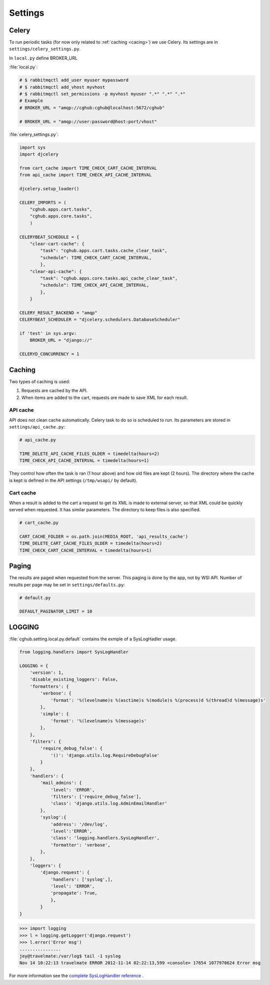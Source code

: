 Settings
=================

Celery
----------

To run periodic tasks (for now only related to :ref:`caching <cacing>`) we use Celery.
Its settings are in ``settings/celery_settings.py``.

In ``local.py`` define BROKER_URL

:file:`local.py`:

.. code-block:: python

	# $ rabbitmqctl add_user myuser mypassword
	# $ rabbitmqctl add_vhost myvhost
	# $ rabbitmqctl set_permissions -p myvhost myuser ".*" ".*" ".*"
	# Example
	# BROKER_URL = "amqp://cghub:cghub@localhost:5672/cghub"

	# BROKER_URL = "amqp://user:password@host:port/vhost"

:file:`celery_settings.py`:

.. code-block:: python

	import sys
	import djcelery

	from cart_cache import TIME_CHECK_CART_CACHE_INTERVAL
	from api_cache import TIME_CHECK_API_CACHE_INTERVAL

	djcelery.setup_loader()

	CELERY_IMPORTS = (
	    "cghub.apps.cart.tasks",
	    "cghub.apps.core.tasks",
	    )

	CELERYBEAT_SCHEDULE = {
	    "clear-cart-cache": {
	        "task": "cghub.apps.cart.tasks.cache_clear_task",
	        "schedule": TIME_CHECK_CART_CACHE_INTERVAL,
	        },
	    "clear-api-cache": {
	        "task": "cghub.apps.core.tasks.api_cache_clear_task",
	        "schedule": TIME_CHECK_API_CACHE_INTERVAL,
	        },
	    }

	CELERY_RESULT_BACKEND = "amqp"
	CELERYBEAT_SCHEDULER = "djcelery.schedulers.DatabaseScheduler"

	if 'test' in sys.argv:
	    BROKER_URL = "django://"

	CELERYD_CONCURRENCY = 1


.. _caching:

Caching
---------

Two types of caching is used:

1. Requests are cached by the API.
2. When items are added to the cart, requests are made to save XML for each result.

API cache
~~~~~~~~~~~~~

API does not clean cache automatically. Celery task to do so is scheduled to run. Its parameters are stored in ``settings/api_cache.py``:

.. code-block:: python

    # api_cache.py

    TIME_DELETE_API_CACHE_FILES_OLDER = timedelta(hours=2)
    TIME_CHECK_API_CACHE_INTERVAL = timedelta(hours=1)

They control how often the task is ran (1 hour above) and how old files are kept (2 hours). 
The directory where the cache is kept is defined in the API settings (``/tmp/wsapi/`` by default).

Cart cache
~~~~~~~~~~~~~~~

When a result is added to the cart a request to get its XML is made to external server, 
so that XML could be quickly served when requested. It has similar parameters. The directory
to keep files is also specified.

.. code-block:: python

    # cart_cache.py

    CART_CACHE_FOLDER = os.path.join(MEDIA_ROOT, 'api_results_cache')
    TIME_DELETE_CART_CACHE_FILES_OLDER = timedelta(hours=2)
    TIME_CHECK_CART_CACHE_INTERVAL = timedelta(hours=1)

Paging
-------------

The results are paged when requested from the server. This paging is done by the app, not by WSI API. 
Number of results per page may be set in ``settings/defaults.py``:

.. code-block:: python

    # default.py

    DEFAULT_PAGINATOR_LIMIT = 10

LOGGING
--------------

:file:`cghub.setting.local.py.default` contains the exmple of a SysLogHadler usage.

.. code-block:: python

	from logging.handlers import SysLogHandler

	LOGGING = {
	    'version': 1,
	    'disable_existing_loggers': False,
	    'formatters': {
	        'verbose': {
	            'format': '%(levelname)s %(asctime)s %(module)s %(process)d %(thread)d %(message)s'
	        },
	        'simple': {
	            'format': '%(levelname)s %(message)s'
	        },
	    },
	    'filters': {
	        'require_debug_false': {
	            '()': 'django.utils.log.RequireDebugFalse'
	        }
	    },
	    'handlers': {
	        'mail_admins': {
	            'level': 'ERROR',
	            'filters': ['require_debug_false'],
	            'class': 'django.utils.log.AdminEmailHandler'
	        },
	        'syslog':{ 
	            'address': '/dev/log',
	            'level':'ERROR', 
	            'class': 'logging.handlers.SysLogHandler', 
	            'formatter': 'verbose',
	        },
	    },
	    'loggers': {
	        'django.request': {
	            'handlers': ['syslog',],
	            'level': 'ERROR',
	            'propagate': True,
	            },
	        }
	}

.. code-block:: bash

	>>> import logging
	>>> l = logging.getLogger('django.request')
	>>> l.error('Error msg')
	................
	jey@travelmate:/var/log$ tail -1 syslog
	Nov 14 10:22:13 travelmate ERROR 2012-11-14 02:22:13,599 <console> 17654 1077970624 Error msg

For more information see the `complete SysLogHandler reference`_ .

.. _`complete SysLogHandler reference`: http://docs.python.org/2/library/logging.handlers.html#sysloghandler
